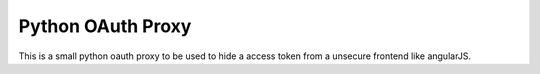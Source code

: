 Python OAuth Proxy
==================

This is a small python oauth proxy to be used to hide a access token from a unsecure frontend like angularJS.